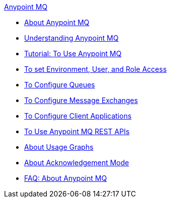 .xref:index.adoc[Anypoint MQ]
* xref:index.adoc[About Anypoint MQ]
* xref:mq-understanding.adoc[Understanding Anypoint MQ]
* xref:mq-tutorial.adoc[Tutorial: To Use Anypoint MQ]
* xref:mq-access-management.adoc[To set Environment, User, and Role Access]
* xref:mq-queues.adoc[To Configure Queues]
* xref:mq-exchanges.adoc[To Configure Message Exchanges]
* xref:mq-client-apps.adoc[To Configure Client Applications]
* xref:mq-apis.adoc[To Use Anypoint MQ REST APIs]
* xref:mq-usage.adoc[About Usage Graphs]
* xref:mq-ack-mode.adoc[About Acknowledgement Mode]
* xref:mq-faq.adoc[FAQ: About Anypoint MQ]
